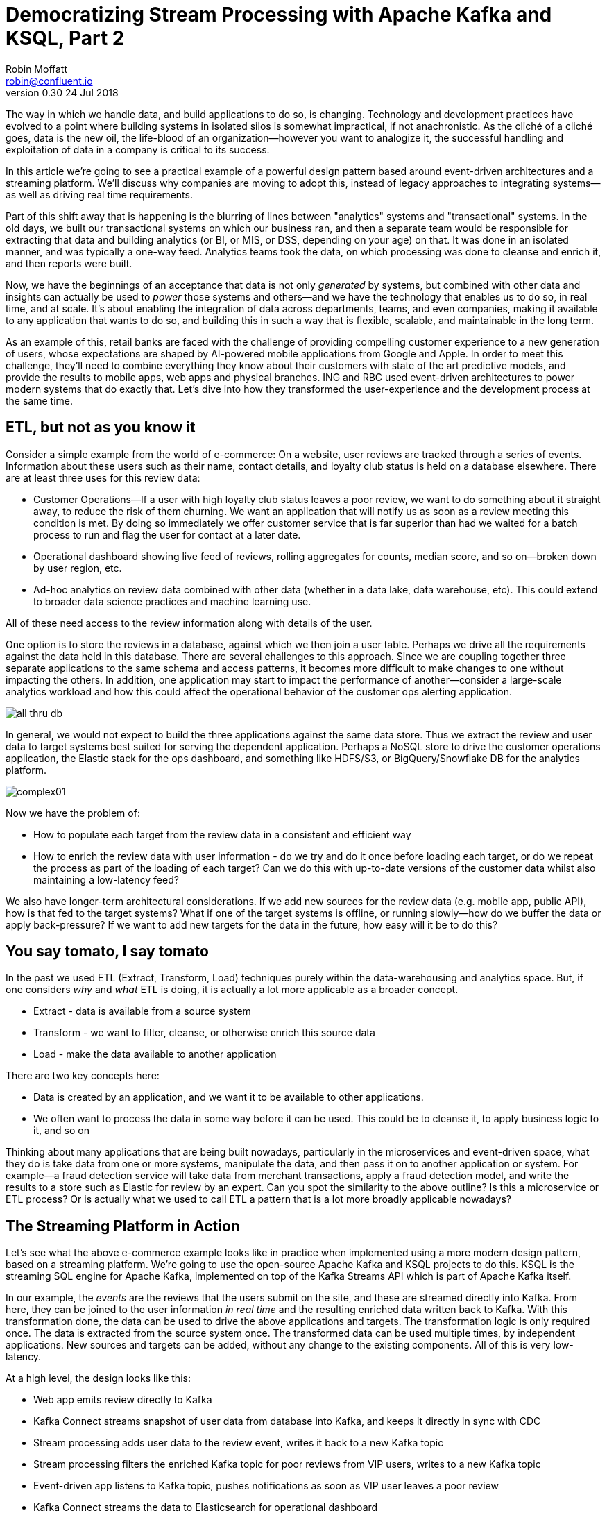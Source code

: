 = Democratizing Stream Processing with Apache Kafka and KSQL, Part 2
Robin Moffatt <robin@confluent.io>
v0.30 24 Jul 2018

The way in which we handle data, and build applications to do so, is changing. Technology and development practices have evolved to a point where building systems in isolated silos is somewhat impractical, if not anachronistic. As the cliché of a cliché goes, data is the new oil, the life-blood of an organization—however you want to analogize it, the successful handling and exploitation of data in a company is critical to its success.

In this article we're going to see a practical example of a powerful design pattern based around event-driven architectures and a streaming platform. We'll discuss why companies are moving to adopt this, instead of legacy approaches to integrating systems—as well as driving real time requirements. 

Part of this shift away that is happening is the blurring of lines between "analytics" systems and "transactional" systems. In the old days, we built our transactional systems on which our business ran, and then a separate team would be responsible for extracting that data and building analytics (or BI, or MIS, or DSS, depending on your age) on that. It was done in an isolated manner, and was typically a one-way feed. Analytics teams took the data, on which processing was done to cleanse and enrich it, and then reports were built.

Now, we have the beginnings of an acceptance that data is not only _generated_ by systems, but combined with other data and insights can actually be used to _power_ those systems and others—and we have the technology that enables us to do so, in real time, and at scale. It's about enabling the integration of data across departments, teams, and even companies, making it available to any application that wants to do so, and building this in such a way that is flexible, scalable, and maintainable in the long term.

As an example of this, retail banks are faced with the challenge of providing compelling customer experience to a new generation of users, whose expectations are shaped by AI-powered mobile applications from Google and Apple. In order to meet this challenge, they'll need to combine everything they know about their customers with state of the art predictive models, and provide the results to mobile apps, web apps and physical branches. ING and RBC used event-driven architectures to power modern systems that do exactly that. Let's dive into how they transformed the user-experience and the development process at the same time.

== ETL, but not as you know it

Consider a simple example from the world of e-commerce: On a website, user reviews are tracked through a series of events. Information about these users such as their name, contact details, and loyalty club status is held on a database elsewhere. There are at least three uses for this review data:

- Customer Operations—If a user with high loyalty club status leaves a poor review, we want to do something about it straight away, to reduce the risk of them churning. We want an application that will notify us as soon as a review meeting this condition is met. By doing so immediately we offer customer service that is far superior than had we waited for a batch process to run and flag the user for contact at a later date.
- Operational dashboard showing live feed of reviews, rolling aggregates for counts, median score, and so on—broken down by user region, etc.
- Ad-hoc analytics on review data combined with other data (whether in a data lake, data warehouse, etc). This could extend to broader data science practices and machine learning use.

All of these need access to the review information along with details of the user.

One option is to store the reviews in a database, against which we then join a user table. Perhaps we drive all the requirements against the data held in this database. There are several challenges to this approach. Since we are coupling together three separate applications to the same schema and access patterns, it becomes more difficult to make changes to one without impacting the others. In addition, one application may start to impact the performance of another—consider a large-scale analytics workload and how this could affect the operational behavior of the customer ops alerting application.

image::images/all_thru_db.png[]

In general, we would not expect to build the three applications against the same data store. Thus we extract the review and user data to target systems best suited for serving the dependent application. Perhaps a NoSQL store to drive the customer operations application, the Elastic stack for the ops dashboard, and something like HDFS/S3, or BigQuery/Snowflake DB for the analytics platform. 

image::images/complex01.png[]

Now we have the problem of:

- How to populate each target from the review data in a consistent and efficient way
- How to enrich the review data with user information - do we try and do it once before loading each target, or do we repeat the process as part of the loading of each target? Can we do this with up-to-date versions of the customer data whilst also maintaining a low-latency feed?

We also have longer-term architectural considerations. If we add new sources for the review data (e.g. mobile app, public API), how is that fed to the target systems? What if one of the target systems is offline, or running slowly—how do we buffer the data or apply back-pressure? If we want to add new targets for the data in the future, how easy will it be to do this?

== You say tomato, I say tomato

In the past we used ETL (Extract, Transform, Load) techniques purely within the data-warehousing and analytics space. But, if one considers _why_ and _what_ ETL is doing, it is actually a lot more applicable as a broader concept.

* Extract - data is available from a source system
* Transform - we want to filter, cleanse, or otherwise enrich this source data
* Load - make the data available to another application

There are two key concepts here:

* Data is created by an application, and we want it to be available to other applications.
* We often want to process the data in some way before it can be used. This could be to cleanse it, to apply business logic to it, and so on

Thinking about many applications that are being built nowadays, particularly in the microservices and event-driven space, what they do is take data from one or more systems, manipulate the data, and then pass it on to another application or system. For example—a fraud detection service will take data from merchant transactions, apply a fraud detection model, and write the results to a store such as Elastic for review by an expert. Can you spot the similarity to the above outline? Is this a microservice or ETL process? Or is actually what we used to call ETL a pattern that is a lot more broadly applicable nowadays?

== The Streaming Platform in Action

Let's see what the above e-commerce example looks like in practice when implemented using a more modern design pattern, based on a streaming platform. We're going to use the open-source Apache Kafka and KSQL projects to do this. KSQL is the streaming SQL engine for Apache Kafka, implemented on top of the Kafka Streams API which is part of Apache Kafka itself.

In our example, the _events_ are the reviews that the users submit on the site, and these are streamed directly into Kafka. From here, they can be joined to the user information _in real time_ and the resulting enriched data written back to Kafka. With this transformation done, the data can be used to drive the above applications and targets. The transformation logic is only required once. The data is extracted from the source system once. The transformed data can be used multiple times, by independent applications. New sources and targets can be added, without any change to the existing components. All of this is very low-latency.

At a high level, the design looks like this:

- Web app emits review directly to Kafka
- Kafka Connect streams snapshot of user data from database into Kafka, and keeps it directly in sync with CDC
- Stream processing adds user data to the review event, writes it back to a new Kafka topic
- Stream processing filters the enriched Kafka topic for poor reviews from VIP users, writes to a new Kafka topic
- Event-driven app listens to Kafka topic, pushes notifications as soon as VIP user leaves a poor review
- Kafka Connect streams the data to Elasticsearch for operational dashboard
- Kafka Connect streams the data to S3 for long-term ad-hoc analytics and use alongside other datasets

image::images/design.png[]

The benefits of this include:

- Data enrichment is done once, and available for any consuming application
- Processing is low latency
- Notifications to customer ops team happen as soon as the VIP customer leaves a poor review - much better customer experience, more chance of retaining their business
- Easy to scale by adding new nodes as required for greater throughput

== Transform Once, Use Many

Often the data used by one system will also be required by another, and the same goes for data that has been through enrichment or transformation. The work that we do to cleanse the inbound stream of customer details, standardize the country name, state/county identifiers, phone number formatting—all of this is going to be useful to both the analytics platform downstream, but also any other application that deals with customer data.

A great pattern to adopt is to stream data as it is transformed _back into Kafka_. This makes that data available, in real time, to all applications directly. The alternative is the legacy pattern of writing transformed data down to a target (often a data lake), and having other applications pull the data from there—with the associated latency and complication to our systems architecture. 

By streaming the transformed data back into Kafka, we get some great benefits: -

1. Importantly, there is separation of responsibilities between the transformation, and the application/system consuming that data. The latency remains low, as the transformed data that is streamed to Kafka can be streamed straight to the desired target. Even for a transformation in which you think only your application will want the transformed data, this pattern is a useful one.

2. The transformed data can now also be used to drive other applications. Because Kafka persists data, the same data can be used by multiple consumers—and completely independently. Unlike traditional message queues, data is not removed from Kafka once it has been consumed. 

3. There is a single instance of the transformation code with any associated business logic that it implements. That means a single place in which to maintain it, a standard definition for any measures derived, and consistency in the data across systems. Contrast this to multiple systems each performing the same transformation logic. For the best will in the world, the code _will_ diverge, and you _will_ end up hunting for that needle-in-a-haystack of why your data between systems doesn't reconcile.

The goal is to avoid creating 1:1 pipelines, and instead create a hub with the platform at the centre. Traditionally ETL would be done on a point-to-point basis, taking data from a source system, and loading it to a target one. If the data was needed elsewhere it would either be extracted twice, or taken from the original target. Both of these are undesirable. The former increases the load on the source system, and the latter introduced an unnecessary dependency and coupling in the design. In short, this is how the "big ball of mud" or "spaghetti" architectures start. 

image::images/spaghetti.png[]

By adopting a streaming platform we decouple the sources and targets for data, and thus introduce greater flexibility to build upon and evolve an architecture.

image::images/streaming_platform.png[]

== Implementing the design

Now let us look in detail at the detail of building this. You can find the code for all of the examples, along with a docker-compose files, https://github.com/confluentinc/infoq-kafka-ksql[on github].

=== Getting data into Kafka

Web applications have several options for streaming events into Kafka.

* The Producer API is available through numerous client libraries, for languages including Java, .NET, Python, C/C++, Go, node.js, and more.

* There is an open-source REST proxy, through which HTTP calls can be made to send data to Kafka.

The messages sent from the web application into the Kafka topic `ratings` look like this:

[source,json]
----
{
  "rating_id": 604087,
  "user_id": 7,
  "stars": 1,
  "route_id": 2777,
  "rating_time": 1528800546808,
  "channel": "android",
  "message": "thank you for the most friendly, helpful experience today at your new lounge"
}
----

=== Making Data from a Database Available in Kafka

When building applications it is a common requirement to use data stored in a database. In our example the user data is held in MySQL, although the design pattern is the same regardless of specific RDBMS technology.

When writing stream processing applications with Kafka, the standard approach to integrating with data held in a database is to ensure the data itself is stored, and maintained, in Kafka. This is easier than it sounds - we simply use a Change-Data-Capture (CDC) tool to mirror the data from the database, and any subsequent changes, into a Kafka topic.

The advantage of this is that we isolate the database from our processing. This has two key advantages; we don't overload the database with our requests, and we are free to use the data as we chose, without coupling our development and deployment processes to that of the database owner.

There are https://www.confluent.io/blog/no-more-silos-how-to-integrate-your-databases-with-apache-kafka-and-cdc[multiple CDC techniques and tools], which we will not cover here. Since the data is in MySQL, we use the http://debezium.io/[Debezium] project for CDC. It snapshots the contents of the users table into Kafka, and uses MySQL's binlog to detect and replicate instantly any subsequent changes made to the data in MySQL into Kafka.

image::images/cdc.png[]

The messages in the Kafka topic `asgard.demo.CUSTOMERS` streamed from the database look like this:

[source,json]
----
{
  "id": 1,
  "first_name": "Rica",
  "last_name": "Blaisdell",
  "email": "rblaisdell0@rambler.ru",
  "gender": "Female",
  "club_status": "bronze",
  "comments": "Universal optimal hierarchy",
  "create_ts": "2018-06-12T11:47:30Z",
  "update_ts": "2018-06-12T11:47:30Z",
  "messagetopic": "asgard.demo.CUSTOMERS",
  "messagesource": "Debezium CDC from MySQL on asgard"
}
----


=== Enriching streams of events with information from a database

Using KSQL it is simple to join the stream of ratings with our reference information originating from a database and maintained in a Kafka topic.

image::images/ksql_join.png[]

The first step is to ensure that the messages in the customer topic are keyed on the join column, which in this case is the customer ID. We can actually do this re-partitioning using KSQL itself. The output of a KSQL `CREATE STREAM` is written to a Kafka topic, named by default after the stream itself

[source,sql]
----
-- Process all data that currently exists in topic, as well as future data
SET 'auto.offset.reset' = 'earliest';

-- Declare source stream
CREATE STREAM CUSTOMERS_SRC WITH (KAFKA_TOPIC='asgard.demo.CUSTOMERS', VALUE_FORMAT='AVRO');

-- Re-partition on the ID column and set the target topic to
-- match the same number of partitions as the source ratings topic:
CREATE STREAM CUSTOMERS_SRC_REKEY WITH (PARTITIONS=1) AS SELECT * FROM CUSTOMERS_SRC PARTITION BY ID;
----

Now every message that arrives on the `asgard.demo.CUSTOMERS` topic will be written to the `CUSTOMERS_SRC_REKEY` Kafka topic with the correct message key set. Note that we've not had to declare any of the schema, because we're using Avro. KSQL and Kafka Connect both integrate seamlessly with the open-source Confluent Schema Registry to serialize/deserialize Avro data and store/retrieve schemas in the Schema Registry.

To do the join we use standard SQL join syntax:

[source,sql]
----
-- Register the CUSTOMER data as a KSQL table, sourced from the re-partitioned topic
CREATE TABLE CUSTOMERS WITH (KAFKA_TOPIC='CUSTOMERS_SRC_REKEY', VALUE_FORMAT ='AVRO', KEY='ID');

-- Register the RATINGS data as a KSQL stream, sourced from the ratings topic
CREATE STREAM RATINGS WITH (KAFKA_TOPIC='ratings',VALUE_FORMAT='AVRO');

-- Perform the join, writing to a new topic - note that the topic
-- name is explicitly set. If the KAFKA_TOPIC argument is omitted the target
-- topic will take the name of the stream or table being created.
CREATE STREAM RATINGS_ENRICHED WITH (KAFKA_TOPIC='ratings-with-customer-data', PARTITIONS=1) AS \
SELECT R.RATING_ID, R.CHANNEL, R.STARS, R.MESSAGE, \
       C.ID, C.CLUB_STATUS, C.EMAIL, \
       C.FIRST_NAME, C.LAST_NAME \
FROM RATINGS R \
     LEFT JOIN CUSTOMERS C \
       ON R.USER_ID = C.ID \
WHERE C.FIRST_NAME IS NOT NULL ;
----

We can inspect the number of messages processed by this query:

[source,sql]
----
ksql> DESCRIBE EXTENDED RATINGS_ENRICHED;

Name                 : RATINGS_ENRICHED
Type                 : STREAM
Key field            : R.USER_ID
Key format           : STRING
Timestamp field      : Not set - using <ROWTIME>
Value format         : AVRO
Kafka topic          : ratings-with-customer-data (partitions: 4, replication: 1)

[...]

Local runtime statistics
------------------------
messages-per-sec:      3.61   total-messages:      2824     last-message: 6/12/18 11:58:27 AM UTC
 failed-messages:         0 failed-messages-per-sec:         0      last-failed:       n/a
(Statistics of the local KSQL server interaction with the Kafka topic ratings-with-customer-data)
----

In effect, this SQL statement is itself actually an application just as we would code in Java, Python, C…it's a continually running process that takes input data, processes it, and outputs it. The output we see above is the runtime metrics for this application.

=== Filtering streams of data with KSQL

The output of the `JOIN` that we created above is a Kafka topic, populated in real-time driven by the events from the source `ratings` topic:

image::images/ksql_filter.png[]

We can build a second KSQL application which is driven by this derived topic, and in turn apply further processing to the data. Here we will simply filter the stream of all ratings to identify just those which are both:

* negative ratings (which we define—on a scale of 1-5—as being less than 3)
* ratings left by customers of 'Platinum' status

SQL gives us the semantics with which to express the above requirements almost literally. We can use the KSQL CLI to validate the query first:

[source,sql]
----
SELECT CLUB_STATUS, EMAIL, STARS, MESSAGE \
FROM   RATINGS_ENRICHED \
WHERE  STARS < 3 \
  AND  CLUB_STATUS = 'platinum';

platinum | ltoopinc@icio.us | 1 | worst. flight. ever. #neveragain
platinum | italboyd@imageshack.us | 2 | (expletive deleted)
----

And then as before, the results of this continuous query can be persisted to a Kafka topic simply be prefixing the statement with `CREATE STREAM … AS` (often referred to as the acronym `CSAS`). Note that we have the option of including all source columns (`SELECT *`), or creating a subset of the available fields (`SELECT COL1, COL2`)—which we use depends on the purpose of the stream being created. We're also going to write the target messages as JSON:

[source,sql]
----
CREATE STREAM UNHAPPY_PLATINUM_CUSTOMERS \
       WITH (VALUE_FORMAT='JSON', PARTITIONS=1) AS \
SELECT CLUB_STATUS, EMAIL, STARS, MESSAGE \
FROM   RATINGS_ENRICHED \
WHERE  STARS < 3 \
  AND  CLUB_STATUS = 'platinum';
----

Inspecting the resulting Kafka topic, we can see that it contains just the events in which we are interested. Just to reinforce the point that this is a Kafka topic—and I could query it with KSQL—here I'll step away from KSQL and use the popular `kafkacat` tool to inspect it:

[source,bash]
----
kafka-console-consumer \
--bootstrap-server kafka:9092 \
--topic UNHAPPY_PLATINUM_CUSTOMERS | jq '.'
{
  "CLUB_STATUS": {
    "string": "platinum"
  },
  "EMAIL": {
    "string": "italboyd@imageshack.us"
  },
  "STARS": {
    "int": 1
  },
  "MESSAGE": {
    "string": "Surprisingly good, maybe you are getting your mojo back at long last!"
  }
}
----

Before leaving KSQL, let's remind ourselves that we've just, in effect, written three streaming applications: 

[source,sql]
----
ksql> SHOW QUERIES;

 Query ID                          | Kafka Topic                | Query String
------------------------------------------------------------------------------------------------------------
 CSAS_CUSTOMERS_SRC_REKEY_0        | CUSTOMERS_SRC_REKEY        | CREATE STREAM CUSTOMERS_SRC_REKEY  […]
 CSAS_RATINGS_ENRICHED_1           | RATINGS_ENRICHED           | CREATE STREAM RATINGS_ENRICHED  […]
 CSAS_UNHAPPY_PLATINUM_CUSTOMERS_2 | UNHAPPY_PLATINUM_CUSTOMERS | CREATE STREAM UNHAPPY_PLATINUM_CUSTOMERS  […]
----

=== Push notifications driven from Kafka topics

The above `UNHAPPY_PLATINUM_CUSTOMERS` topic that we've created can be used to drive an application that we write to alert our customer operations team if an important customer has left a poor review. The key thing here is that we're driving a real-time action based on an event _that has just occurred_. It's no use finding out as the result of a batch-driven analysis next week that last week we upset a customer. We want to know _now_ so that we can act _now_ and deliver a superior experience to that customer.

There are numerous Kafka client libraries for languages—almost certainly one for your language of choice. Here we'll use the open-source https://github.com/confluentinc/confluent-kafka-python/[Confluent Kafka library for Python]. It is a simple example of building an event-driven application, which listens for events on a Kafka topic, and then generates a push notification. We're going to use Slack as our platform for delivering this notification. The below code snippet omits any kind of error-handling, but serves to illustrate the simplicity with which we can integrate an https://api.slack.com/web[API such as Slack's] with a Kafka topic on which we listen to events to trigger an action.

[source,python]
----
from slackclient import SlackClient
from confluent_kafka import Consumer, KafkaError
sc = SlackClient('api-token-xxxxxxx')

settings = {
    'bootstrap.servers': 'localhost:9092',
    'group.id': 'python_kafka_notify.py',
    'default.topic.config': {'auto.offset.reset': 'largest'}
}
c = Consumer(settings)
c.subscribe(['UNHAPPY_PLATINUM_CUSTOMERS'])

while True:
    msg = c.poll(0.1)
    if msg is None:
        continue
    else:
        email=app_msg['EMAIL']
        message=app_msg['MESSAGE']
channel='unhappy-customers'
text=('`%s` just left a bad review :disappointed:\n> %s\n\n_Please contact them immediately and see if we can fix the issue *right here, right now*_' % (email, message))
        sc.api_call('chat.postMessage', channel=channel,
            text=text, username='KSQL Notifications',
            icon_emoji=':rocket:')

finally:
    c.close()
----

image:images/slack_ratings.png[Slack notifications]

It's worth restating here that the application we're building (call it a microservice if you like) is _event driven_. That is, the application waits for an event and then acts. It is not trying to process all data and look for a given condition. We've separated out the responsibilities. The filtering of a real-time stream of events for a determined condition is done by KSQL (using the `CREATE STREAM UNHAPPY_PLATINUM_CUSTOMERS` statement that we saw above), and matching events are written to a Kafka topic, which is used to drive our application. This application then just has a sole responsibility and purpose for taking an event and generating a push notification from it. The benefits here are clear:

- We could scale out the application to handle greater number of notifications, without needing to modify the filtering logic
- We could replace the application with an alternative one, without needing to modify the filtering logic
- We could replace or amend the filtering logic, without needing to touch the notification application

=== Kafka and the Request/Response pattern

A common challenge to the concept of using Kafka as a platform on which to write applications is that the event-driven paradigm isn't applicable to the application's flow, and thus by extension Kafka isn't either. This is a fallacy, with two key points to remember:

- It is fine to use  _both_ Event-Driven and Request/Response patterns - they are not mutually exclusive, and some requirements will demand Request/Response
- The key driver should be the _requirements_; inertia of existing approaches should be challenged. By using an event-driven architecture for some or all of your application's messaging you benefit from the asynchronicity that it brings, its scalability, and its integration into Kafka and thus all other systems and applications using Kafka too.

For extended discussion on this, see Ben Stopford's https://www.confluent.io/blog/build-services-backbone-events/[series of articles] and recent book, http://www.benstopford.com/2018/04/27/book-designing-event-driven-systems/[Designing Event Driven Systems].

=== Streaming data from Kafka to Elasticsearch for operational analytics

Streaming data from Kafka to Elasticsearch is simple using Kafka Connect. It's provides scalable streaming integration driven just from a configuration file. An open-source connector for Elasticsearch is available both https://github.com/confluentinc/kafka-connect-elasticsearch/[standalone] and as part of https://www.confluent.io/download/[Confluent Platform]. Here we're going to stream the raw ratings as well as the alerts into Elasticsearch:

[source,json]
----
"name": "es_sink",
  "config": {
    "connector.class": "io.confluent.connect.elasticsearch.ElasticsearchSinkConnector",
    "topics": "ratings-with-customer-data,UNHAPPY_PLATINUM_CUSTOMERS",
    "connection.url": "http://elasticsearch:9200"
    [...]
    }
}
----

Using Kibana on the data streaming into Elasticsearch from Kafka Connect it is easy to build a real-time dashboard on the enriched and filtered data:

image:images/kibana_ratings_01.png[Kibana dashboard]

=== Streaming data from Kafka to a Data Lake

Finally, we're going to stream the enriched ratings data to our data lake. From here it can be used for ad-hoc analysis, training machine learning models, data science projects, and so on. 

Data in Kafka can be streamed to https://hub.confluent.io[numerous types of target using Kafka Connect]. Here we'll see S3 and BigQuery, but could just as easily use HDFS, GCS, Redshift, Snowflake DB, and so on. 

As shown above with streaming data to Elasticsearch from Kafka, setup is just a matter of a simple configuration file per target technology. 

[source,json]
----
"name": "s3-sink-ratings",
"config": {
  "connector.class": "io.confluent.connect.s3.S3SinkConnector",
  "topics": "ratings-with-customer-data",
  "s3.region": "us-west-2",
  "s3.bucket.name": "rmoff-demo-ratings",
----


With the data streaming to S3 we can see it in the bucket: 

image::images/s3_bucket_ratings.png[]

We're also streaming the same data to Google's BigQuery: 

[source,json]
----
"name": "gbq-sink-ratings",
"config": {
  "connector.class":"com.wepay.kafka.connect.bigquery.BigQuerySinkConnector",
  "topics": "ratings-with-customer-data",
  "project":"rmoff",
  "datasets":".*=ratings",
----

image::images/gbq01.png[]

One of the many applications that can be used to analyse the data from these cloud object stores is Google's Data Studio: 

image::images/gcp_datastudio.png[]

The point here is less about the specific technology illustrated, but that _whatever_ technology you chose to use for your data lake, you can stream data to it easily using Kafka Connect.

== Into the future with KSQL and the Streaming Platform

In this article we've seen some of the strong arguments for adopting a streaming platform as a core piece of your data architecture. It provides the scalable foundations that enable systems to integrate and evolve in a flexible way due to its decoupled nature. Analytics benefits from a streaming platform through its powerful integration capabilities. That it is streaming and thus real-time is not the primary motivator. Applications benefit from a streaming platform because it is real-time, *and* because of its integration capabilities.

With KSQL it is possible to write streaming processing applications using a language familiar to a large base of developers. These applications can be simple filters of streams of events passing through Kafka, or complex enrichment patterns drawing on data from other systems including databases. 

To learn more about KSQL you can https://www.youtube.com/playlist?list=PLa7VYi0yPIH2eX8q3mPpZAn3qCS1eDX8W[watch the tutorials] and https://docs.confluent.io/current/ksql/docs/tutorials/index.html[try them out for yourself]. Sizing and deployment practices are documented, and there is an active community around it on the Confluent Community Slack group. The examples shown in this article are available https://github.com/confluentinc/infoq-kafka-ksql[on github].



---

== All data is a stream of events (needs a home / cut ?)

Whether we're building fraud-detection systems, analytical platforms, or meal delivery services, they all work with data, they all need to process that data in some way—and they all generate more data as an output. The developers on these systems may not recognize this as the "ETL" of their data-engineering brethren, but in practice they are closely related.

The core of this argument is events.

ETL has always been a batch-driven process, primarily through technology constraints but also, to an extent, habit. This has dictated the mindset in developers that ETL is not applicable to those outside of the analytics space. After all, if we are building a transactional application with a user somewhere waiting for a response, this is mutually exclusive to batch. But as we've illustrated above there are a lot of parallels in how we are working with data. The unifying factor is that fundamentally _all data is a stream of events_.

The key shift here is that instead of pulling data from a system at the point at which we want to process it, we make available data from a source system _as soon as the event occurs_. That may be a website click, and application internal event, a sensor reading—and even a change in a database table. Once emitted, the event can be processed (transformed), and consumed as required at a latency of our choosing. This may be in real time, or it may be in batch fashion. The point is, the data is made available straight away, and thus low-latency is a deliberate design decision built in. Batch, on the other hand, builds in latency as an unavoidable characteristic—by definition.

By modeling data as a real-time stream of events, and understanding that data generally requires processing (transformation), we arrive at a point where we want to build applications (whether transactional or analytical), and a common platform on which to do this makes sense. A platform into which all events are sent _as they occur_, on which we can persist data for re-use and re-consumption, and in which we can process the data as it flows. The data in question is both "fact" data (business events), as well as "reference" data (dimensions)—all of this is fundamentally events that we stream into, persist, and process in the same platform.

Thus, Apache Kafka as a streaming platform intersects equally the seemingly-disparate worlds of application developers and "big data". Applications requiring real-time feeds of data, event-driven applications, and batch-driven systems, can all be built on Kafka. Kafka provides the integration that we expect for an ETL platform, and it provides the real-time capabilities that an event-driven application demands. By using Kafka for both, we end up with a whole greater than the sum of its parts. Applications can all take advantage of each others data, analytics can be driven in real-time, and insights from these analytics can be fed back into the source applications. A virtuous feedback loop is created.
